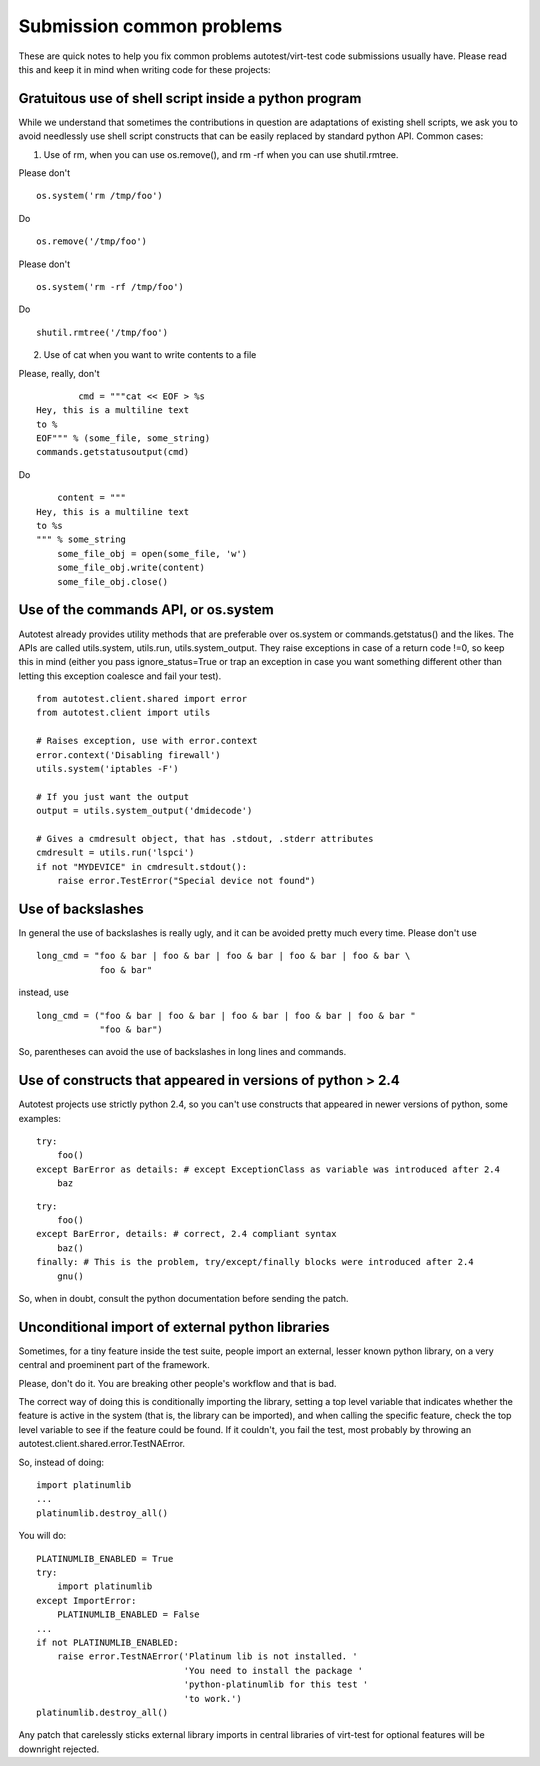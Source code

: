 Submission common problems
==========================

These are quick notes to help you fix common problems autotest/virt-test code
submissions usually have. Please read this and keep it in mind when writing
code for these projects:

Gratuitous use of shell script inside a python program
------------------------------------------------------

While we understand that sometimes the contributions in question are adaptations
of existing shell scripts, we ask you to avoid needlessly use shell script
constructs that can be easily replaced by standard python API. Common cases:

1) Use of rm, when you can use os.remove(), and rm -rf when you can use
   shutil.rmtree.

Please don't

::

    os.system('rm /tmp/foo')

Do

::

    os.remove('/tmp/foo')

Please don't

::

    os.system('rm -rf /tmp/foo')

Do

::

    shutil.rmtree('/tmp/foo')


2) Use of cat when you want to write contents to a file

Please, really, don't

::

            cmd = """cat << EOF > %s
    Hey, this is a multiline text
    to %
    EOF""" % (some_file, some_string)
    commands.getstatusoutput(cmd)

Do

::

        content = """
    Hey, this is a multiline text
    to %s
    """ % some_string
        some_file_obj = open(some_file, 'w')
        some_file_obj.write(content)
        some_file_obj.close()


Use of the commands API, or os.system
-------------------------------------

Autotest already provides utility methods that are preferable over os.system
or commands.getstatus() and the likes. The APIs are called utils.system, utils.run,
utils.system_output. They raise exceptions in case of a return code !=0, so
keep this in mind (either you pass ignore_status=True or trap an exception
in case you want something different other than letting this exception coalesce
and fail your test).

::

    from autotest.client.shared import error
    from autotest.client import utils

    # Raises exception, use with error.context
    error.context('Disabling firewall')
    utils.system('iptables -F')

    # If you just want the output
    output = utils.system_output('dmidecode')

    # Gives a cmdresult object, that has .stdout, .stderr attributes
    cmdresult = utils.run('lspci')
    if not "MYDEVICE" in cmdresult.stdout():
        raise error.TestError("Special device not found")


Use of backslashes
------------------

In general the use of backslashes is really ugly, and it can be avoided pretty
much every time. Please don't use

::

    long_cmd = "foo & bar | foo & bar | foo & bar | foo & bar | foo & bar \
                foo & bar"

instead, use

::

    long_cmd = ("foo & bar | foo & bar | foo & bar | foo & bar | foo & bar "
                "foo & bar")

So, parentheses can avoid the use of backslashes in long lines and commands.


Use of constructs that appeared in versions of python > 2.4
-----------------------------------------------------------

Autotest projects use strictly python 2.4, so you can't use constructs that
appeared in newer versions of python, some examples:

::

    try:
        foo()
    except BarError as details: # except ExceptionClass as variable was introduced after 2.4
        baz

::

    try:
        foo()
    except BarError, details: # correct, 2.4 compliant syntax
        baz()
    finally: # This is the problem, try/except/finally blocks were introduced after 2.4
        gnu()

So, when in doubt, consult the python documentation before sending the patch.

Unconditional import of external python libraries
-------------------------------------------------

Sometimes, for a tiny feature inside the test suite, people import an external,
lesser known python library, on a very central and proeminent part of the framework.

Please, don't do it. You are breaking other people's workflow and that is bad.

The correct way of doing this is conditionally importing the library, setting
a top level variable that indicates whether the feature is active in the system
(that is, the library can be imported), and when calling the specific feature,
check the top level variable to see if the feature could be found. If it couldn't,
you fail the test, most probably by throwing an autotest.client.shared.error.TestNAError.

So, instead of doing:

::

    import platinumlib
    ...
    platinumlib.destroy_all()


You will do:

::

    PLATINUMLIB_ENABLED = True
    try:
        import platinumlib
    except ImportError:
        PLATINUMLIB_ENABLED = False
    ...
    if not PLATINUMLIB_ENABLED:
        raise error.TestNAError('Platinum lib is not installed. '
                                'You need to install the package '
                                'python-platinumlib for this test '
                                'to work.')
    platinumlib.destroy_all()

Any patch that carelessly sticks external library imports in central libraries of
virt-test for optional features will be downright rejected.
